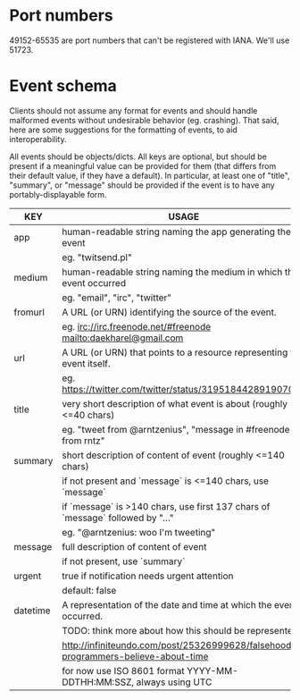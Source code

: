* Port numbers

49152-65535 are port numbers that can't be registered with IANA. We'll use 51723.

* Event schema

Clients should not assume any format for events and should handle malformed
events without undesirable behavior (eg. crashing). That said, here are some
suggestions for the formatting of events, to aid interoperability.

All events should be objects/dicts. All keys are optional, but should be present
if a meaningful value can be provided for them (that differs from their default
value, if they have a default). In particular, at least one of "title",
"summary", or "message" should be provided if the event is to have any
portably-displayable form.

| KEY      | USAGE                                                                              |
|----------+------------------------------------------------------------------------------------|
| app      | human-readable string naming the app generating the event                          |
|          | eg. "twitsend.pl"                                                                  |
|----------+------------------------------------------------------------------------------------|
| medium   | human-readable string naming the medium in which the event occurred                |
|          | eg. "email", "irc", "twitter"                                                      |
|----------+------------------------------------------------------------------------------------|
| fromurl  | A URL (or URN) identifying the source of the event.                                |
|          | eg. irc://irc.freenode.net/#freenode mailto:daekharel@gmail.com                    |
|----------+------------------------------------------------------------------------------------|
| url      | A URL (or URN) that points to a resource representing the event itself.            |
|          | eg. https://twitter.com/twitter/status/319518442891907073                          |
|----------+------------------------------------------------------------------------------------|
| title    | very short description of what event is about (roughly <=40 chars)                 |
|          | eg. "tweet from @arntzenius", "message in #freenode from rntz"                     |
|----------+------------------------------------------------------------------------------------|
| summary  | short description of content of event (roughly <=140 chars)                        |
|          | if not present and `message` is <=140 chars, use `message`                         |
|          | if `message` is >140 chars, use first 137 chars of `message` followed by "..."     |
|          | eg. "@arntzenius: woo I'm tweeting"                                                |
|----------+------------------------------------------------------------------------------------|
| message  | full description of content of event                                               |
|          | if not present, use `summary`                                                      |
|----------+------------------------------------------------------------------------------------|
| urgent   | true if notification needs urgent attention                                        |
|          | default: false                                                                     |
|----------+------------------------------------------------------------------------------------|
| datetime | A representation of the date and time at which the event occurred.                 |
|          | TODO: think more about how this should be represented                              |
|          | http://infiniteundo.com/post/25326999628/falsehoods-programmers-believe-about-time |
|          | for now use ISO 8601 format YYYY-MM-DDTHH:MM:SSZ, always using UTC                 |
|----------+------------------------------------------------------------------------------------|
